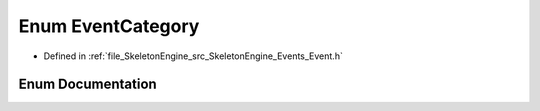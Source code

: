 .. _exhale_enum__event_8h_1a9483ee9efe595a8a90de26d14aef38fc:

Enum EventCategory
==================

- Defined in :ref:`file_SkeletonEngine_src_SkeletonEngine_Events_Event.h`


Enum Documentation
------------------


.. doxygenenum:: SkeletonEngine::EventCategory
